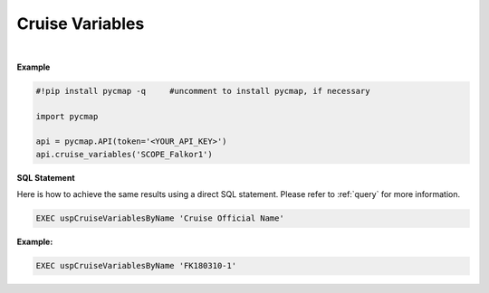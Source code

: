 .. _cruiseVars:



Cruise Variables
================


.. image:: https://colab.research.google.com/assets/colab-badge.svg
   :target: https://colab.research.google.com/github/simonscmap/pycmap/blob/master/docs/CruiseVariables.ipynb

.. image:: https://mybinder.org/badge_logo.svg
   :target: https://mybinder.org/v2/gh/simonscmap/pycmap/master?filepath=docs%2FCruiseVariables.ipynb


.. method:: cruise_variables(cruiseName)


    Returns a dataframe containing all registered variables (at Simons CMAP) during the specified cruise.

    |

    :Parameters:
        **cruiseName: string**
          The official cruise name. If applicable, you may also use cruise "nickname" ('Diel', 'Gradients_1' ...). A full list of cruise names can be retrieved using cruise method.



    :returns\:: Pandas dataframe.



|

**Example**


.. code-block:: python

  #!pip install pycmap -q     #uncomment to install pycmap, if necessary

  import pycmap

  api = pycmap.API(token='<YOUR_API_KEY>')
  api.cruise_variables('SCOPE_Falkor1')


.. figure:: /_static/overview_icons/sql.png
 :scale: 10 %

**SQL Statement**

Here is how to achieve the same results using a direct SQL statement. Please refer to :ref:`query` for more information.

.. code-block:: sql

  EXEC uspCruiseVariablesByName 'Cruise Official Name'

**Example:**

.. code-block:: sql

  EXEC uspCruiseVariablesByName 'FK180310-1'
